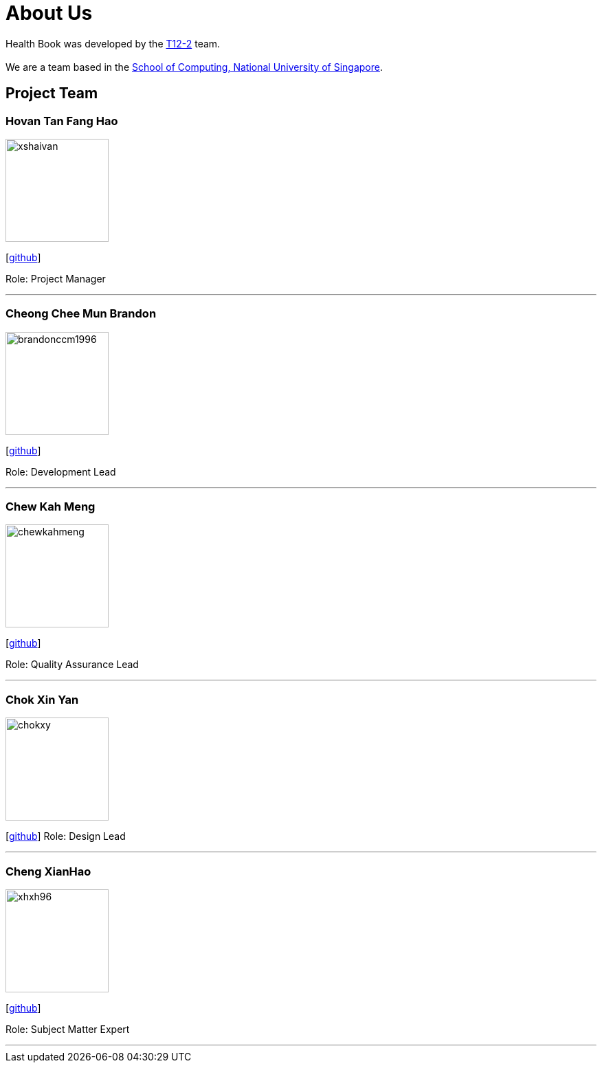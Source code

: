 = About Us
:site-section: AboutUs
:relfileprefix: team/
:imagesDir: images
:stylesDir: stylesheets

Health Book was developed by the https://github.com/CS2113-AY1819S1-T12-2[T12-2] team. +
{empty} +
We are a team based in the http://www.comp.nus.edu.sg[School of Computing, National University of Singapore].

== Project Team

=== Hovan Tan Fang Hao
image::xshaivan.png[width="150", align="left"]
{empty}[https://github.com/xShaivan[github]]

Role: Project Manager

'''

=== Cheong Chee Mun Brandon
image::brandonccm1996.png[width="150", align="left"]
{empty}[http://github.com/brandonccm1996[github]]

Role: Development Lead

'''

=== Chew Kah Meng
image::chewkahmeng.png[width="150", align="left"]
{empty}[http://github.com/chewkahmeng[github]]

Role: Quality Assurance Lead

'''

=== Chok Xin Yan
image::chokxy.png[width="150", align="left"]
{empty}[http://github.com/chokxy[github]]
Role: Design Lead

'''

=== Cheng XianHao
image::xhxh96.png[width="150", align="left"]
{empty}[http://github.com/xhxh96[github]]

Role: Subject Matter Expert

'''
